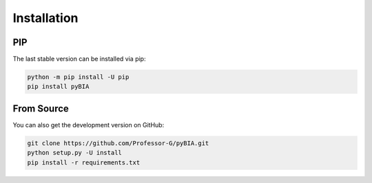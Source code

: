 .. _installation:


Installation
============


PIP
---

The last stable version can be installed via pip:

.. code-block:: bash

    python -m pip install -U pip
    pip install pyBIA

From Source
-----------
    
You can also get the development version on GitHub:

.. code-block:: bash

    git clone https://github.com/Professor-G/pyBIA.git
    python setup.py -U install
    pip install -r requirements.txt


